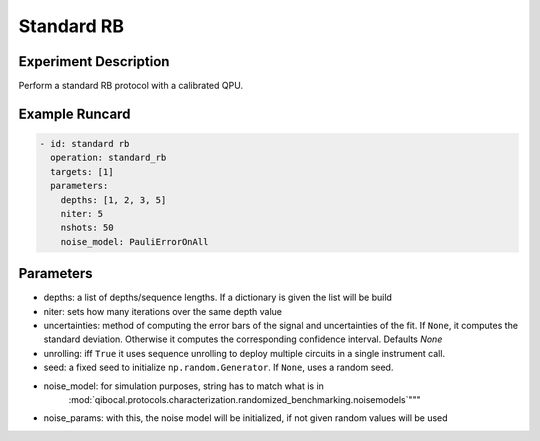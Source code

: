 Standard RB
===========

Experiment Description
----------------------

Perform a standard RB protocol with a calibrated QPU.

Example Runcard
---------------

.. code-block::

    - id: standard rb
      operation: standard_rb
      targets: [1]
      parameters:
        depths: [1, 2, 3, 5]
        niter: 5
        nshots: 50
        noise_model: PauliErrorOnAll

Parameters
----------


- depths: a list of depths/sequence lengths. If a dictionary is given the list will be build
- niter: sets how many iterations over the same depth value
- uncertainties: method of computing the error bars of the signal and uncertainties of the fit. If ``None``, it computes the standard deviation. Otherwise it computes the corresponding confidence interval. Defaults `None`
- unrolling: iff ``True`` it uses sequence unrolling to deploy multiple circuits in a single instrument call.
- seed: a fixed seed to initialize ``np.random.Generator``. If ``None``, uses a random seed.
- noise_model: for simulation purposes, string has to match what is in
    :mod:`qibocal.protocols.characterization.randomized_benchmarking.noisemodels`"""
- noise_params: with this, the noise model will be initialized, if not given random values will be used
